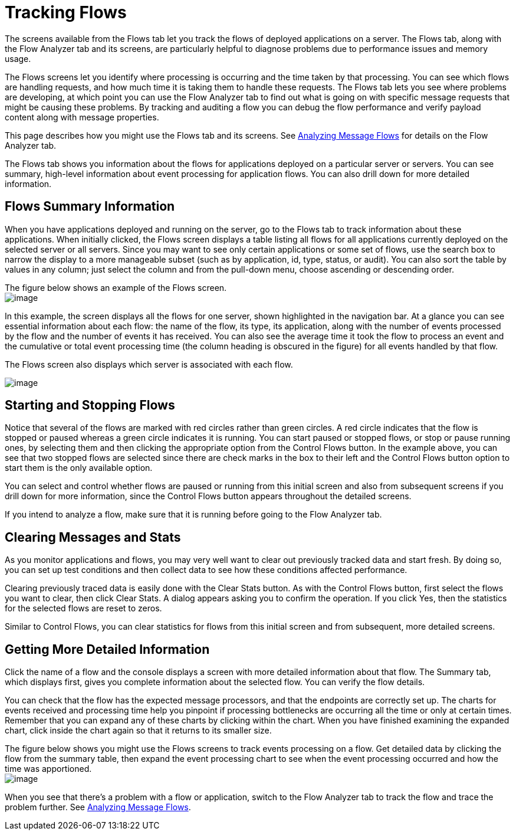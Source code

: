 = Tracking Flows

The screens available from the Flows tab let you track the flows of deployed applications on a server. The Flows tab, along with the Flow Analyzer tab and its screens, are particularly helpful to diagnose problems due to performance issues and memory usage.

The Flows screens let you identify where processing is occurring and the time taken by that processing. You can see which flows are handling requests, and how much time it is taking them to handle these requests. The Flows tab lets you see where problems are developing, at which point you can use the Flow Analyzer tab to find out what is going on with specific message requests that might be causing these problems. By tracking and auditing a flow you can debug the flow performance and verify payload content along with message properties.

This page describes how you might use the Flows tab and its screens. See link:/documentation/display/current/Analyzing+Message+Flows[Analyzing Message Flows] for details on the Flow Analyzer tab.

The Flows tab shows you information about the flows for applications deployed on a particular server or servers. You can see summary, high-level information about event processing for application flows. You can also drill down for more detailed information.

== Flows Summary Information

When you have applications deployed and running on the server, go to the Flows tab to track information about these applications. When initially clicked, the Flows screen displays a table listing all flows for all applications currently deployed on the selected server or all servers. Since you may want to see only certain applications or some set of flows, use the search box to narrow the display to a more manageable subset (such as by application, id, type, status, or audit). You can also sort the table by values in any column; just select the column and from the pull-down menu, choose ascending or descending order.

The figure below shows an example of the Flows screen. +
 image:/documentation/download/attachments/122752006/flow-summary1.png?version=1&modificationDate=1301101426671[image] +

In this example, the screen displays all the flows for one server, shown highlighted in the navigation bar. At a glance you can see essential information about each flow: the name of the flow, its type, its application, along with the number of events processed by the flow and the number of events it has received. You can also see the average time it took the flow to process an event and the cumulative or total event processing time (the column heading is obscured in the figure) for all events handled by that flow.

The Flows screen also displays which server is associated with each flow.

image:/documentation/download/attachments/122752006/flow-summary32.png?version=1&modificationDate=1315955203749[image]

== Starting and Stopping Flows

Notice that several of the flows are marked with red circles rather than green circles. A red circle indicates that the flow is stopped or paused whereas a green circle indicates it is running. You can start paused or stopped flows, or stop or pause running ones, by selecting them and then clicking the appropriate option from the Control Flows button. In the example above, you can see that two stopped flows are selected since there are check marks in the box to their left and the Control Flows button option to start them is the only available option.

You can select and control whether flows are paused or running from this initial screen and also from subsequent screens if you drill down for more information, since the Control Flows button appears throughout the detailed screens.

If you intend to analyze a flow, make sure that it is running before going to the Flow Analyzer tab.

== Clearing Messages and Stats

As you monitor applications and flows, you may very well want to clear out previously tracked data and start fresh. By doing so, you can set up test conditions and then collect data to see how these conditions affected performance.

Clearing previously traced data is easily done with the Clear Stats button. As with the Control Flows button, first select the flows you want to clear, then click Clear Stats. A dialog appears asking you to confirm the operation. If you click Yes, then the statistics for the selected flows are reset to zeros.

Similar to Control Flows, you can clear statistics for flows from this initial screen and from subsequent, more detailed screens.

== Getting More Detailed Information

Click the name of a flow and the console displays a screen with more detailed information about that flow. The Summary tab, which displays first, gives you complete information about the selected flow. You can verify the flow details.

You can check that the flow has the expected message processors, and that the endpoints are correctly set up. The charts for events received and processing time help you pinpoint if processing bottlenecks are occurring all the time or only at certain times. Remember that you can expand any of these charts by clicking within the chart. When you have finished examining the expanded chart, click inside the chart again so that it returns to its smaller size.

The figure below shows you might use the Flows screens to track events processing on a flow. Get detailed data by clicking the flow from the summary table, then expand the event processing chart to see when the event processing occurred and how the time was apportioned. +
 image:/documentation/download/attachments/122752006/flow-details.png?version=1&modificationDate=1301101453038[image]

When you see that there's a problem with a flow or application, switch to the Flow Analyzer tab to track the flow and trace the problem further. See link:/documentation/display/current/Analyzing+Message+Flows[Analyzing Message Flows].
